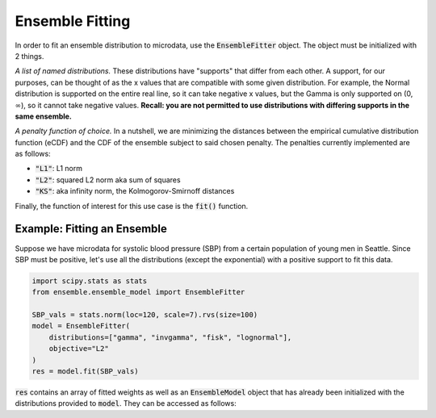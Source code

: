 ================
Ensemble Fitting
================

In order to fit an ensemble distribution to microdata, use the :code:`EnsembleFitter` object. The
object must be initialized with 2 things.

*A list of named distributions.* These distributions have "supports" that differ from each other. A
support, for our purposes, can be thought of as the x values that are compatible with some given
distribution. For example, the Normal distribution is supported on the entire real line, so it can
take negative x values, but the Gamma is only supported on (0, :math:`\infty`), so it cannot take
negative values. **Recall: you are not permitted to use distributions with differing supports in the
same ensemble.**

*A penalty function of choice.* In a nutshell, we are minimizing the distances between the empirical
cumulative distribution function (eCDF) and the CDF of the ensemble subject to said chosen penalty.
The penalties currently implemented are as follows:

* :code:`"L1"`: L1 norm
* :code:`"L2"`: squared L2 norm aka sum of squares
* :code:`"KS"`: aka infinity norm, the Kolmogorov-Smirnoff distances

Finally, the function of interest for this use case is the :code:`fit()` function.

Example: Fitting an Ensemble
----------------------------

Suppose we have microdata for systolic blood pressure (SBP) from a certain population of young men
in Seattle. Since SBP must be positive, let's use all the distributions (except the exponential)
with a positive support to fit this data.

.. code-block:: python

    import scipy.stats as stats
    from ensemble.ensemble_model import EnsembleFitter

    SBP_vals = stats.norm(loc=120, scale=7).rvs(size=100)
    model = EnsembleFitter(
        distributions=["gamma", "invgamma", "fisk", "lognormal"],
        objective="L2"
    )
    res = model.fit(SBP_vals)

:code:`res` contains an array of fitted weights as well as an :code:`EnsembleModel` object that has
already been initialized with the distributions provided to :code:`model`. They can be accessed as
follows:

.. code-block:: python
    # fitted weights
    fitted_weights = res.weights

    # fitted ensemble
    fitted_ensemble = res.ensemble_model